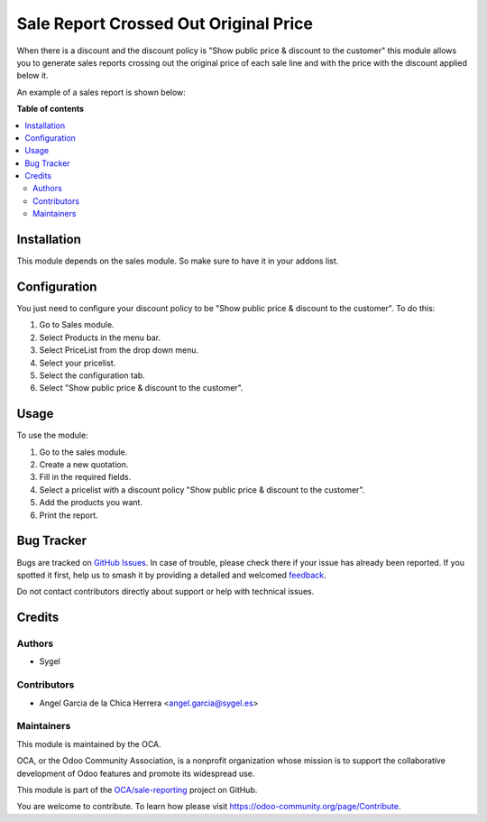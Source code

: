 ======================================
Sale Report Crossed Out Original Price
======================================

.. 
   !!!!!!!!!!!!!!!!!!!!!!!!!!!!!!!!!!!!!!!!!!!!!!!!!!!!
   !! This file is generated by oca-gen-addon-readme !!
   !! changes will be overwritten.                   !!
   !!!!!!!!!!!!!!!!!!!!!!!!!!!!!!!!!!!!!!!!!!!!!!!!!!!!
   !! source digest: sha256:73ec40dfc78611d3d374cf014cdf9fbca44da34cbffebd8be8b115bd977fc2d3
   !!!!!!!!!!!!!!!!!!!!!!!!!!!!!!!!!!!!!!!!!!!!!!!!!!!!

.. |badge1| image:: https://img.shields.io/badge/maturity-Beta-yellow.png
    :target: https://odoo-community.org/page/development-status
    :alt: Beta
.. |badge2| image:: https://img.shields.io/badge/licence-AGPL--3-blue.png
    :target: http://www.gnu.org/licenses/agpl-3.0-standalone.html
    :alt: License: AGPL-3
.. |badge3| image:: https://img.shields.io/badge/github-OCA%2Fsale--reporting-lightgray.png?logo=github
    :target: https://github.com/OCA/sale-reporting/tree/14.0/sale_report_crossed_out_original_price
    :alt: OCA/sale-reporting
.. |badge4| image:: https://img.shields.io/badge/weblate-Translate%20me-F47D42.png
    :target: https://translation.odoo-community.org/projects/sale-reporting-14-0/sale-reporting-14-0-sale_report_crossed_out_original_price
    :alt: Translate me on Weblate
.. |badge5| image:: https://img.shields.io/badge/runboat-Try%20me-875A7B.png
    :target: https://runboat.odoo-community.org/builds?repo=OCA/sale-reporting&target_branch=14.0
    :alt: Try me on Runboat

|badge1| |badge2| |badge3| |badge4| |badge5|

When there is a discount and the discount policy is "Show public price & discount to the customer" this module allows you to generate sales reports crossing out the original price of each sale line and with the price with the discount applied below it.

An example of a sales report is shown below:
  .. image:: https://raw.githubusercontent.com/OCA/sale-reporting/14.0/sale_report_crossed_out_original_price/static/img/example.png

**Table of contents**

.. contents::
   :local:

Installation
============

This module depends on the sales module. So make sure to have it in your addons list.

Configuration
=============

You just need to configure your discount policy to be "Show public price & discount to the customer". To do this:

#. Go to Sales module.
#. Select Products in the menu bar.
#. Select PriceList from the drop down menu.
#. Select your pricelist.
#. Select the configuration tab.
#. Select "Show public price & discount to the customer".

Usage
=====

To use the module:

#. Go to the sales module.
#. Create a new quotation.
#. Fill in the required fields.
#. Select a pricelist with a discount policy "Show public price & discount to the customer".
#. Add the products you want.
#. Print the report.

Bug Tracker
===========

Bugs are tracked on `GitHub Issues <https://github.com/OCA/sale-reporting/issues>`_.
In case of trouble, please check there if your issue has already been reported.
If you spotted it first, help us to smash it by providing a detailed and welcomed
`feedback <https://github.com/OCA/sale-reporting/issues/new?body=module:%20sale_report_crossed_out_original_price%0Aversion:%2014.0%0A%0A**Steps%20to%20reproduce**%0A-%20...%0A%0A**Current%20behavior**%0A%0A**Expected%20behavior**>`_.

Do not contact contributors directly about support or help with technical issues.

Credits
=======

Authors
~~~~~~~

* Sygel

Contributors
~~~~~~~~~~~~

* Angel Garcia de la Chica Herrera <angel.garcia@sygel.es>

Maintainers
~~~~~~~~~~~

This module is maintained by the OCA.

.. image:: https://odoo-community.org/logo.png
   :alt: Odoo Community Association
   :target: https://odoo-community.org

OCA, or the Odoo Community Association, is a nonprofit organization whose
mission is to support the collaborative development of Odoo features and
promote its widespread use.

This module is part of the `OCA/sale-reporting <https://github.com/OCA/sale-reporting/tree/14.0/sale_report_crossed_out_original_price>`_ project on GitHub.

You are welcome to contribute. To learn how please visit https://odoo-community.org/page/Contribute.
